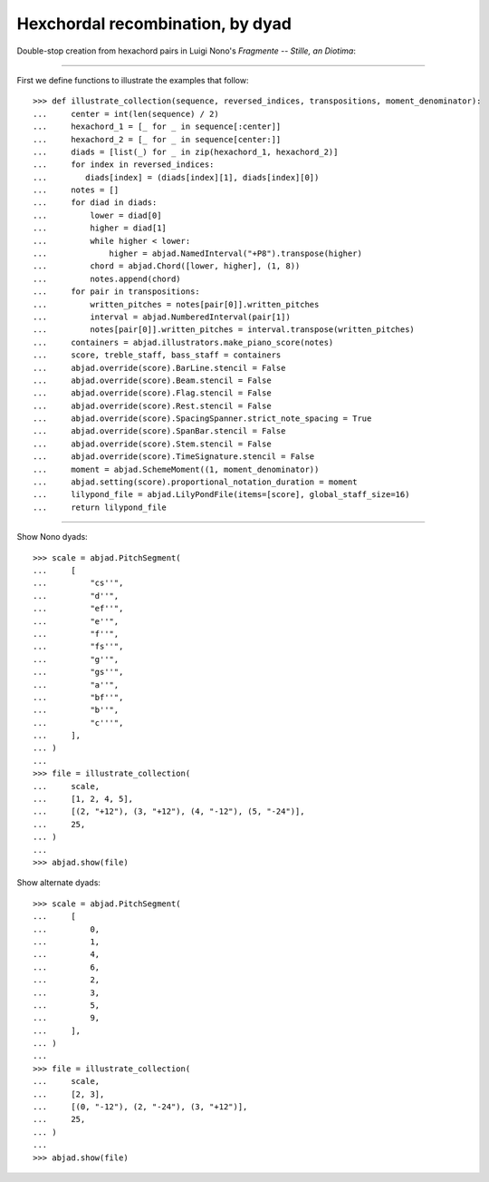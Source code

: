 Hexchordal recombination, by dyad
---------------------------------

Double-stop creation from hexachord pairs in Luigi Nono's `Fragmente -- Stille, an
Diotima`:

----

First we define functions to illustrate the examples that follow:

::

    >>> def illustrate_collection(sequence, reversed_indices, transpositions, moment_denominator):
    ...     center = int(len(sequence) / 2)
    ...     hexachord_1 = [_ for _ in sequence[:center]]
    ...     hexachord_2 = [_ for _ in sequence[center:]]
    ...     diads = [list(_) for _ in zip(hexachord_1, hexachord_2)]
    ...     for index in reversed_indices:
    ...        diads[index] = (diads[index][1], diads[index][0])
    ...     notes = []
    ...     for diad in diads:
    ...         lower = diad[0]
    ...         higher = diad[1]
    ...         while higher < lower:
    ...             higher = abjad.NamedInterval("+P8").transpose(higher)
    ...         chord = abjad.Chord([lower, higher], (1, 8))
    ...         notes.append(chord)
    ...     for pair in transpositions:
    ...         written_pitches = notes[pair[0]].written_pitches
    ...         interval = abjad.NumberedInterval(pair[1])
    ...         notes[pair[0]].written_pitches = interval.transpose(written_pitches)
    ...     containers = abjad.illustrators.make_piano_score(notes)
    ...     score, treble_staff, bass_staff = containers
    ...     abjad.override(score).BarLine.stencil = False
    ...     abjad.override(score).Beam.stencil = False
    ...     abjad.override(score).Flag.stencil = False
    ...     abjad.override(score).Rest.stencil = False
    ...     abjad.override(score).SpacingSpanner.strict_note_spacing = True
    ...     abjad.override(score).SpanBar.stencil = False
    ...     abjad.override(score).Stem.stencil = False
    ...     abjad.override(score).TimeSignature.stencil = False
    ...     moment = abjad.SchemeMoment((1, moment_denominator))
    ...     abjad.setting(score).proportional_notation_duration = moment
    ...     lilypond_file = abjad.LilyPondFile(items=[score], global_staff_size=16)
    ...     return lilypond_file

----

Show Nono dyads:

::

    >>> scale = abjad.PitchSegment(
    ...     [
    ...         "cs''",
    ...         "d''",
    ...         "ef''",
    ...         "e''",
    ...         "f''",
    ...         "fs''",
    ...         "g''",
    ...         "gs''",
    ...         "a''",
    ...         "bf''",
    ...         "b''",
    ...         "c'''",
    ...     ],
    ... )
    ...
    >>> file = illustrate_collection(
    ...     scale,
    ...     [1, 2, 4, 5],
    ...     [(2, "+12"), (3, "+12"), (4, "-12"), (5, "-24")],
    ...     25,
    ... )
    ...
    >>> abjad.show(file)

Show alternate dyads:

::

    >>> scale = abjad.PitchSegment(
    ...     [
    ...         0,
    ...         1,
    ...         4,
    ...         6,
    ...         2,
    ...         3,
    ...         5,
    ...         9,
    ...     ],
    ... )
    ...
    >>> file = illustrate_collection(
    ...     scale,
    ...     [2, 3],
    ...     [(0, "-12"), (2, "-24"), (3, "+12")],
    ...     25,
    ... )
    ...
    >>> abjad.show(file)
